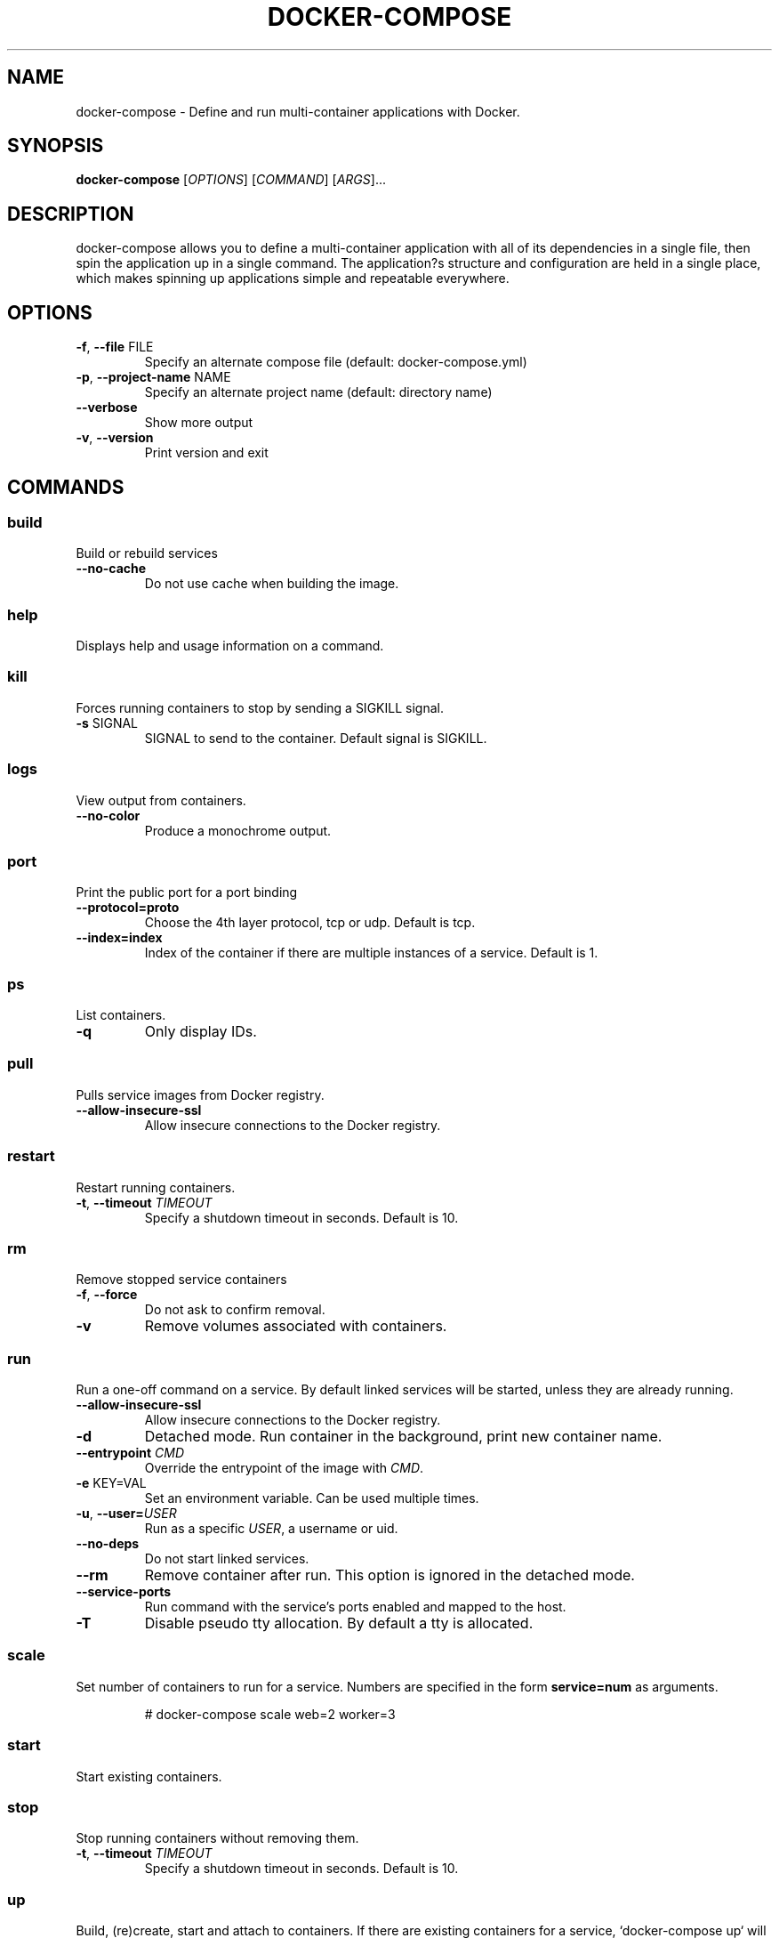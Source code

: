 .TH DOCKER-COMPOSE "1" "July 2015" "docker-compose" "User Commands"
.SH NAME
docker-compose \- Define and run multi\-container applications with Docker.
.SH SYNOPSIS
.B docker\-compose
[\fIOPTIONS\fR] [\fICOMMAND\fR] [\fIARGS\fR]...
.SH DESCRIPTION
.PP
docker-compose allows you to define a multi-container application with all of its dependencies in a
single file, then spin the application up in a single command. The application?s structure and configuration are held in a single place, which makes spinning up applications simple and repeatable everywhere.
.SH OPTIONS
.TP
\fB\-f\fR, \fB\-\-file\fR FILE
Specify an alternate compose file (default: docker\-compose.yml)
.TP
\fB\-p\fR, \fB\-\-project\-name\fR NAME
Specify an alternate project name (default: directory name)
.TP
\fB\-\-verbose\fR
Show more output
.TP
\fB\-v\fR, \fB\-\-version\fR
Print version and exit
.SH COMMANDS
.SS
build
Build or rebuild services
.TP
\fB\-\-no\-cache\fR
Do not use cache when building the image.
.SS
help
Displays help and usage information on a command.
.SS
kill
Forces running containers to stop by sending a SIGKILL signal.
.TP
\fB\-s\fR SIGNAL
SIGNAL to send to the container. Default signal is SIGKILL.
.SS
logs
View output from containers.
.TP
\fB\-\-no\-color\fR
Produce a monochrome output.
.SS
port
Print the public port for a port binding
.TP
\fB\-\-protocol=proto\fR
Choose the 4th layer protocol, tcp or udp. Default is tcp.
.TP
\fB\-\-index=index\fR
Index of the container if there are multiple instances of a service. Default is 1.
.SS
ps
List containers.
.TP
\fB\-q\fR
Only display IDs.
.SS
pull
Pulls service images from Docker registry.
.TP
\fB\-\-allow\-insecure\-ssl\fR
Allow insecure connections to the Docker registry.
.SS
restart
Restart running containers.
.TP
\fB\-t\fR, \fB\-\-timeout\fR \fITIMEOUT\fR
Specify a shutdown timeout in seconds. Default is 10.
.SS
rm
Remove stopped service containers
.TP
\fB\-f\fR, \fB\-\-force\fR
Do not ask to confirm removal.
.TP
\fB\-v\fR
Remove volumes associated with containers.
.SS
run
Run a one\-off command on a service. By default linked services will be started, unless they are
already running.
.TP
\fB\-\-allow\-insecure\-ssl\fR
Allow insecure connections to the Docker registry.
.TP
\fB\-d\fR
Detached mode. Run container in the background, print new container name.
.TP
\fB\-\-entrypoint\fR \fICMD\fR
Override the entrypoint of the image with \fICMD\fR.
.TP
\fB\-e\fR KEY=VAL
Set an environment variable. Can be used multiple times.
.TP
\fB\-u\fR, \fB\-\-user=\fR\fIUSER\fR
Run as a specific \fIUSER\fR, a username or uid.
.TP
\fB\-\-no\-deps\fR
Do not start linked services.
.TP
\fB\-\-rm\fR
Remove container after run. This option is ignored in the detached mode.
.TP
\fB\-\-service\-ports\fR
Run command with the service's ports enabled and mapped to the host.
.TP
\fB\-T\fR
Disable pseudo tty allocation. By default a tty is allocated.
.SS
scale
Set number of containers to run for a service. Numbers are specified in the form \fBservice=num\fR
as arguments.
.PP
.RS
.nf
# docker\-compose scale web=2 worker=3
.SS
start
Start existing containers.
.SS
stop
Stop running containers without removing them.
.TP
\fB\-t\fR, \fB\-\-timeout\fR \fITIMEOUT\fR
Specify a shutdown timeout in seconds. Default is 10.
.SS
up
Build, (re)create, start and attach to containers.  If there are existing containers for a service, `docker-compose up` will stop and recreate them (preserving mounted volumes with volumes-from), so that changes in `docker-compose.yml` are picked up. If you do not want existing
containers to be recreated, `docker-compose up --no-recreate` will re-use existing containers.
.TP
\fB\-\-allow\-insecure\-ssl\fR
Allow insecure connections to the Docker registry.
.TP
\fB\-d\fR
Detached mode. Run container in the background, print new container name.
.TP
\fB\-\-no\-color\fR
Produce a monochrome output.
.TP
\fB\-\-no\-deps\fR
Do not start linked services.
.TP
\fB\-\-x\-smart\-recreate\fR
Only recreate containers whose configuration or image needs to be updated. This feature is
experimental.
.TP
\fB\-\-no\-recreate\fR
If containers already exist, do not recreate them.
.TP
\fB\-\-no\-build\fR
Do not build an image even if it is missing.
.TP
\fB\-t\fR, \fB\-\-timeout\fR \fITIMEOUT\fR
Specify a shutdown timeout in seconds. Default is 10.
.SS
migrate\-to\-labels
Recreate containers to add labels. If docker-compose detects containers that were created without
labels, it will refuse to run so that you don't end up with two sets of them.
.SH ENVIRONMENTAL VARIABLES
Several environmental variables are available to configure docker\-compose behavior.
.PP
Variables starting with \fIDOCKER_\fR are the same as those used to configure the
Docker command\-line client. If you're using boot2docker, \fIeval "$(boot2docker shellinit)"\fR
will set them to their correct values.

.SS COMPOSE_PROJECT_NAME
Sets the project name, which is prepended to the name of every container started by docker\-compose.
Defaults to the \fIbasename\fR of the current working directory.
.SS COMPOSE_FILE
Specify what file to read configuration from. If not provided, docker\-compose will look
for \fIdocker-compose.yml\fR in the current working directory, and then each parent
directory successively, until found.
.SS DOCKER_HOST
Sets the URL of the docker daemon. As with the Docker client, defaults to
\fIunix:///var/run/docker.sock\fR.
.SS DOCKER_TLS_VERIFY
When set to anything other than an empty string, enables TLS communication with
the daemon.
.SS DOCKER_CERT_PATH
Configures the path to the \fIca.pem\fR, \fIcert.pem\fR, and \fIkey.pem\fR files used for TLS
verification.  Defaults to \fI~/.docker\fR.

.SH "SEE ALSO"
.PP
Full documentation for docker-compose at: <http://docs.docker.com/compose/>
.SH AUTHOR

This manual page was written by Dariusz Dwornikowski <dariusz.dwornikowski@cs.put.poznan.pl> based
on the official docker compose documentation.
